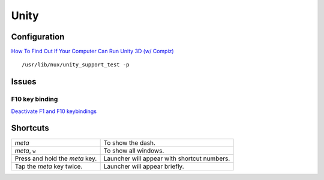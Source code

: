 Unity
*****

Configuration
=============

`How To Find Out If Your Computer Can Run Unity 3D (w/ Compiz)`_

::

  /usr/lib/nux/unity_support_test -p

Issues
======

F10 key binding
---------------

`Deactivate F1 and F10 keybindings`_

Shortcuts
=========

=================================  ============================================
*meta*                             To show the dash.
*meta*, ``w``                      To show all windows.
Press and hold the *meta* key.     Launcher will appear with shortcut numbers.
Tap the *meta* key twice.          Launcher will appear briefly.
=================================  ============================================


.. _`Deactivate F1 and F10 keybindings`: http://askubuntu.com/questions/37313/deactivate-f1-and-f10-keybindings
.. _`How To Find Out If Your Computer Can Run Unity 3D (w/ Compiz)`: http://www.webupd8.org/2011/10/how-to-find-out-if-your-computer-can.html
